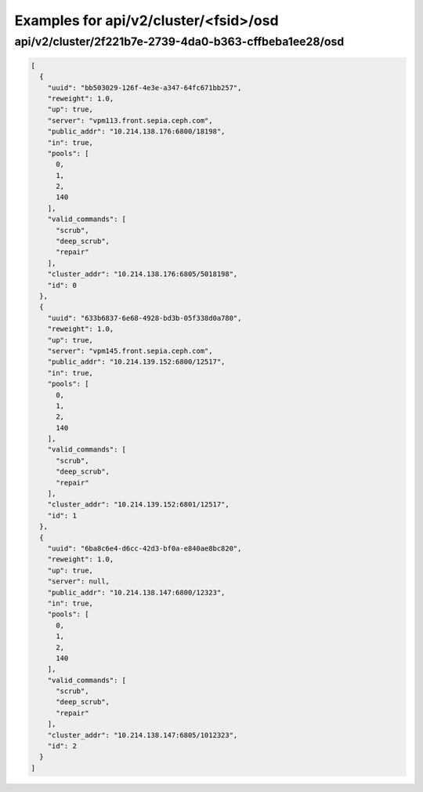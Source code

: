 Examples for api/v2/cluster/<fsid>/osd
======================================

api/v2/cluster/2f221b7e-2739-4da0-b363-cffbeba1ee28/osd
-------------------------------------------------------

.. code-block:: json

   [
     {
       "uuid": "bb503029-126f-4e3e-a347-64fc671bb257", 
       "reweight": 1.0, 
       "up": true, 
       "server": "vpm113.front.sepia.ceph.com", 
       "public_addr": "10.214.138.176:6800/18198", 
       "in": true, 
       "pools": [
         0, 
         1, 
         2, 
         140
       ], 
       "valid_commands": [
         "scrub", 
         "deep_scrub", 
         "repair"
       ], 
       "cluster_addr": "10.214.138.176:6805/5018198", 
       "id": 0
     }, 
     {
       "uuid": "633b6837-6e68-4928-bd3b-05f338d0a780", 
       "reweight": 1.0, 
       "up": true, 
       "server": "vpm145.front.sepia.ceph.com", 
       "public_addr": "10.214.139.152:6800/12517", 
       "in": true, 
       "pools": [
         0, 
         1, 
         2, 
         140
       ], 
       "valid_commands": [
         "scrub", 
         "deep_scrub", 
         "repair"
       ], 
       "cluster_addr": "10.214.139.152:6801/12517", 
       "id": 1
     }, 
     {
       "uuid": "6ba8c6e4-d6cc-42d3-bf0a-e840ae8bc820", 
       "reweight": 1.0, 
       "up": true, 
       "server": null, 
       "public_addr": "10.214.138.147:6800/12323", 
       "in": true, 
       "pools": [
         0, 
         1, 
         2, 
         140
       ], 
       "valid_commands": [
         "scrub", 
         "deep_scrub", 
         "repair"
       ], 
       "cluster_addr": "10.214.138.147:6805/1012323", 
       "id": 2
     }
   ]

